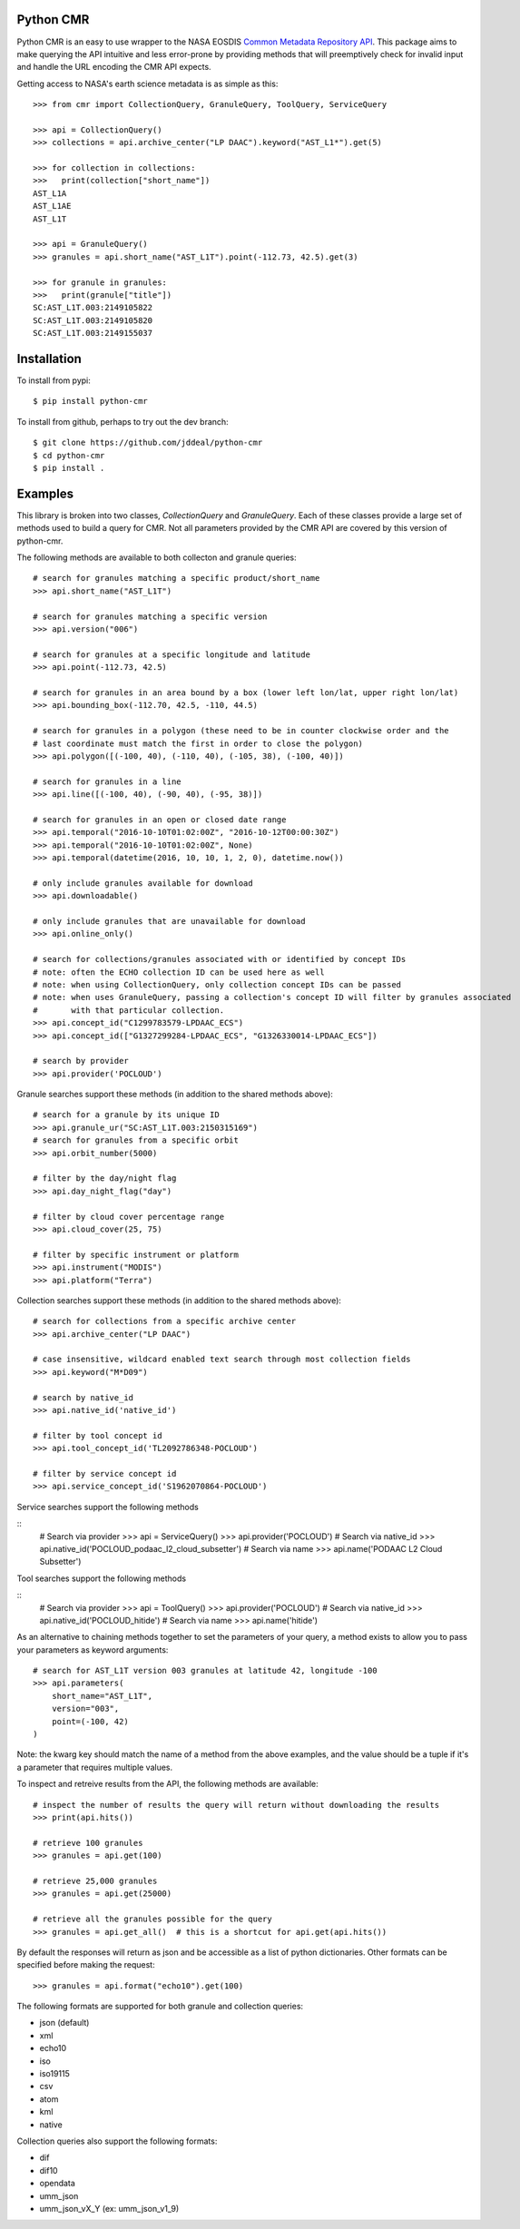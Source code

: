 Python CMR
==========

.. image:: https://travis-ci.org/jddeal/python-cmr.svg?branch=master
    :target: https://travis-ci.org/jddeal/python-cmr

Python CMR is an easy to use wrapper to the NASA EOSDIS
`Common Metadata Repository API <https://cmr.earthdata.nasa.gov/search/>`_. This package aims to make
querying the API intuitive and less error-prone by providing methods that will preemptively check
for invalid input and handle the URL encoding the CMR API expects.

Getting access to NASA's earth science metadata is as simple as this:

::

    >>> from cmr import CollectionQuery, GranuleQuery, ToolQuery, ServiceQuery
    
    >>> api = CollectionQuery()
    >>> collections = api.archive_center("LP DAAC").keyword("AST_L1*").get(5)

    >>> for collection in collections:
    >>>   print(collection["short_name"])
    AST_L1A
    AST_L1AE
    AST_L1T

    >>> api = GranuleQuery()
    >>> granules = api.short_name("AST_L1T").point(-112.73, 42.5).get(3)

    >>> for granule in granules:
    >>>   print(granule["title"])
    SC:AST_L1T.003:2149105822
    SC:AST_L1T.003:2149105820
    SC:AST_L1T.003:2149155037


Installation
============

To install from pypi:

::

    $ pip install python-cmr


To install from github, perhaps to try out the dev branch:

::

    $ git clone https://github.com/jddeal/python-cmr
    $ cd python-cmr
    $ pip install .


Examples
========

This library is broken into two classes, `CollectionQuery` and `GranuleQuery`. Each of these
classes provide a large set of methods used to build a query for CMR. Not all parameters provided
by the CMR API are covered by this version of python-cmr.

The following methods are available to both collecton and granule queries:

::

    # search for granules matching a specific product/short_name
    >>> api.short_name("AST_L1T")

    # search for granules matching a specific version
    >>> api.version("006")

    # search for granules at a specific longitude and latitude
    >>> api.point(-112.73, 42.5)

    # search for granules in an area bound by a box (lower left lon/lat, upper right lon/lat)
    >>> api.bounding_box(-112.70, 42.5, -110, 44.5)

    # search for granules in a polygon (these need to be in counter clockwise order and the
    # last coordinate must match the first in order to close the polygon)
    >>> api.polygon([(-100, 40), (-110, 40), (-105, 38), (-100, 40)])

    # search for granules in a line
    >>> api.line([(-100, 40), (-90, 40), (-95, 38)])

    # search for granules in an open or closed date range
    >>> api.temporal("2016-10-10T01:02:00Z", "2016-10-12T00:00:30Z")
    >>> api.temporal("2016-10-10T01:02:00Z", None)
    >>> api.temporal(datetime(2016, 10, 10, 1, 2, 0), datetime.now())

    # only include granules available for download
    >>> api.downloadable()

    # only include granules that are unavailable for download
    >>> api.online_only()

    # search for collections/granules associated with or identified by concept IDs
    # note: often the ECHO collection ID can be used here as well
    # note: when using CollectionQuery, only collection concept IDs can be passed
    # note: when uses GranuleQuery, passing a collection's concept ID will filter by granules associated
    #       with that particular collection.
    >>> api.concept_id("C1299783579-LPDAAC_ECS")
    >>> api.concept_id(["G1327299284-LPDAAC_ECS", "G1326330014-LPDAAC_ECS"])

    # search by provider
    >>> api.provider('POCLOUD')


Granule searches support these methods (in addition to the shared methods above):

::

    # search for a granule by its unique ID
    >>> api.granule_ur("SC:AST_L1T.003:2150315169")
    # search for granules from a specific orbit
    >>> api.orbit_number(5000)

    # filter by the day/night flag
    >>> api.day_night_flag("day")

    # filter by cloud cover percentage range
    >>> api.cloud_cover(25, 75)

    # filter by specific instrument or platform
    >>> api.instrument("MODIS")
    >>> api.platform("Terra")


Collection searches support these methods (in addition to the shared methods above):

::

    # search for collections from a specific archive center
    >>> api.archive_center("LP DAAC")

    # case insensitive, wildcard enabled text search through most collection fields
    >>> api.keyword("M*D09")

    # search by native_id
    >>> api.native_id('native_id')

    # filter by tool concept id
    >>> api.tool_concept_id('TL2092786348-POCLOUD')

    # filter by service concept id
    >>> api.service_concept_id('S1962070864-POCLOUD')

Service searches support the following methods

::
    # Search via provider
    >>> api = ServiceQuery()
    >>> api.provider('POCLOUD')
    # Search via native_id
    >>> api.native_id('POCLOUD_podaac_l2_cloud_subsetter')
    # Search via name
    >>> api.name('PODAAC L2 Cloud Subsetter')


Tool searches support the following methods

::
    # Search via provider
    >>> api = ToolQuery()
    >>> api.provider('POCLOUD')
    # Search via native_id
    >>> api.native_id('POCLOUD_hitide')
    # Search via name
    >>> api.name('hitide')

As an alternative to chaining methods together to set the parameters of your query, a
method exists to allow you to pass your parameters as keyword arguments:

::

    # search for AST_L1T version 003 granules at latitude 42, longitude -100
    >>> api.parameters(
        short_name="AST_L1T",
        version="003",
        point=(-100, 42)
    )

Note: the kwarg key should match the name of a method from the above examples, and the value
should be a tuple if it's a parameter that requires multiple values.


To inspect and retreive results from the API, the following methods are available:

::

    # inspect the number of results the query will return without downloading the results
    >>> print(api.hits())

    # retrieve 100 granules
    >>> granules = api.get(100)

    # retrieve 25,000 granules
    >>> granules = api.get(25000)

    # retrieve all the granules possible for the query
    >>> granules = api.get_all()  # this is a shortcut for api.get(api.hits())


By default the responses will return as json and be accessible as a list of python dictionaries.
Other formats can be specified before making the request:

::

    >>> granules = api.format("echo10").get(100)

The following formats are supported for both granule and collection queries:

* json (default)
* xml
* echo10
* iso
* iso19115
* csv
* atom
* kml
* native

Collection queries also support the following formats:

* dif
* dif10
* opendata
* umm_json
* umm_json_vX_Y (ex: umm_json_v1_9)
